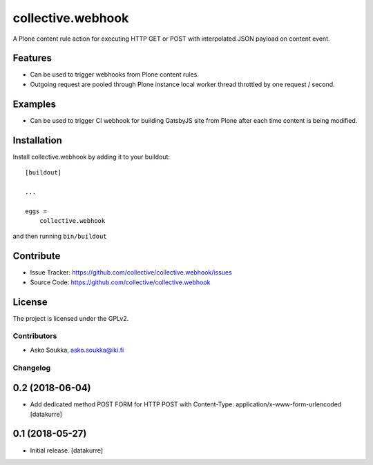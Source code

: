 .. This README is meant for consumption by humans and pypi. Pypi can render rst files so please do not use Sphinx features.
   If you want to learn more about writing documentation, please check out: http://docs.plone.org/about/documentation_styleguide.html
   This text does not appear on pypi or github. It is a comment.

==================
collective.webhook
==================

.. image:: https://travis-ci.org/collective/collective.webhook.svg?branch=master
   :target: https://travis-ci.org/collective/collective.webhook

.. image:: https://coveralls.io/repos/github/collective/collective.webhook/badge.svg
   :target: https://coveralls.io/github/collective/collective.webhook

A Plone content rule action for executing HTTP GET or POST with interpolated JSON payload on content event.


Features
--------

- Can be used to trigger webhooks from Plone content rules.
- Outgoing request are pooled through Plone instance local worker thread throttled by one request / second.


Examples
--------

- Can be used to trigger CI webhook for building GatsbyJS site from Plone after each time content is being modified.


.. Documentation
   -------------

.. Full documentation for end users can be found in the "docs" folder, and is also available online at http://docs.plone.org/foo/bar


.. Translations
.. ------------

.. This product has been translated into
..
.. - Klingon (thanks, K'Plai)


Installation
------------

Install collective.webhook by adding it to your buildout::

    [buildout]

    ...

    eggs =
        collective.webhook


and then running ``bin/buildout``


Contribute
----------

- Issue Tracker: https://github.com/collective/collective.webhook/issues
- Source Code: https://github.com/collective/collective.webhook


License
-------

The project is licensed under the GPLv2.


Contributors
============

- Asko Soukka, asko.soukka@iki.fi


Changelog
=========

0.2 (2018-06-04)
----------------

- Add dedicated method POST FORM for HTTP POST with Content-Type:
  application/x-www-form-urlencoded
  [datakurre]

0.1 (2018-05-27)
----------------

- Initial release.
  [datakurre]


